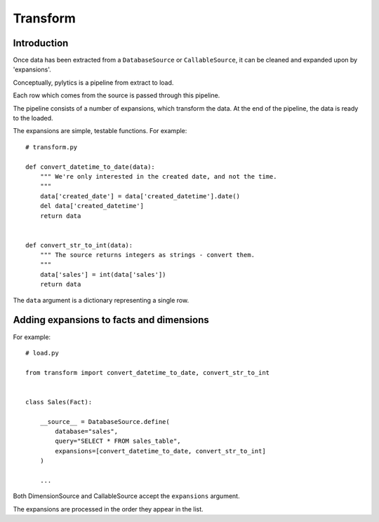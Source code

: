 Transform
=========

Introduction
------------

Once data has been extracted from a ``DatabaseSource`` or ``CallableSource``, it can be cleaned and expanded upon by 'expansions'.

Conceptually, pylytics is a pipeline from extract to load.

Each row which comes from the source is passed through this pipeline.

The pipeline consists of a number of expansions, which transform the data. At the end of the pipeline, the data is ready to the loaded.

The expansions are simple, testable functions. For example::

    # transform.py

    def convert_datetime_to_date(data):
        """ We're only interested in the created date, and not the time.
        """
        data['created_date'] = data['created_datetime'].date()
        del data['created_datetime']
        return data


    def convert_str_to_int(data):
        """ The source returns integers as strings - convert them.
        """
        data['sales'] = int(data['sales'])
        return data

The ``data`` argument is a dictionary representing a single row.

Adding expansions to facts and dimensions
-----------------------------------------

For example::

    # load.py

    from transform import convert_datetime_to_date, convert_str_to_int


    class Sales(Fact):

        __source__ = DatabaseSource.define(
            database="sales",
            query="SELECT * FROM sales_table",
            expansions=[convert_datetime_to_date, convert_str_to_int]
        )

        ...

Both DimensionSource and CallableSource accept the ``expansions`` argument.

The expansions are processed in the order they appear in the list.
